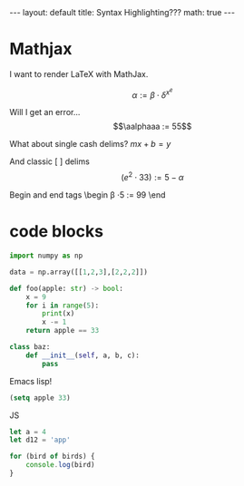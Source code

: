 #+BEGIN_EXPORT html
---
layout: default
title: Syntax Highlighting???
math: true
---
#+END_EXPORT

* Mathjax
I want to render LaTeX with MathJax.

$$\alpha := \beta \cdot \delta^{x^e}$$

Will I get an error... $$\aalphaaa := 55$$

What about single cash delims?
$mx + b = y$

And classic [ ] delims
\[(e^2 \cdot 33) := 5 - \alpha\]

Begin and end tags
\begin
\beta \cdot 5 := 99
\end
* code blocks
#+begin_src python
  import numpy as np

  data = np.array([[1,2,3],[2,2,2]])

  def foo(apple: str) -> bool:
      x = 9
      for i in range(5):
          print(x)
          x -= 1
      return apple == 33

  class baz:
      def __init__(self, a, b, c):
          pass
#+end_src

Emacs  lisp!
#+begin_src emacs-lisp
(setq apple 33)
#+end_src

JS
#+begin_src js
  let a = 4
  let d12 = 'app'

  for (bird of birds) {
      console.log(bird)
  }
#+end_src

